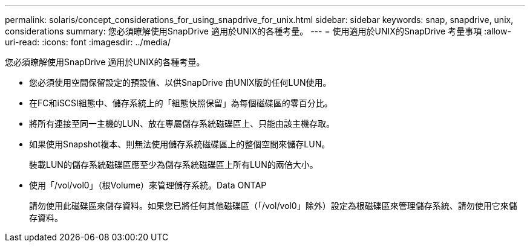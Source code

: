 ---
permalink: solaris/concept_considerations_for_using_snapdrive_for_unix.html 
sidebar: sidebar 
keywords: snap, snapdrive, unix, considerations 
summary: 您必須瞭解使用SnapDrive 適用於UNIX的各種考量。 
---
= 使用適用於UNIX的SnapDrive 考量事項
:allow-uri-read: 
:icons: font
:imagesdir: ../media/


[role="lead"]
您必須瞭解使用SnapDrive 適用於UNIX的各種考量。

* 您必須使用空間保留設定的預設值、以供SnapDrive 由UNIX版的任何LUN使用。
* 在FC和iSCSI組態中、儲存系統上的「組態快照保留」為每個磁碟區的零百分比。
* 將所有連接至同一主機的LUN、放在專屬儲存系統磁碟區上、只能由該主機存取。
* 如果使用Snapshot複本、則無法使用儲存系統磁碟區上的整個空間來儲存LUN。
+
裝載LUN的儲存系統磁碟區應至少為儲存系統磁碟區上所有LUN的兩倍大小。

* 使用「/vol/vol0」（根Volume）來管理儲存系統。Data ONTAP
+
請勿使用此磁碟區來儲存資料。如果您已將任何其他磁碟區（「/vol/vol0」除外）設定為根磁碟區來管理儲存系統、請勿使用它來儲存資料。


